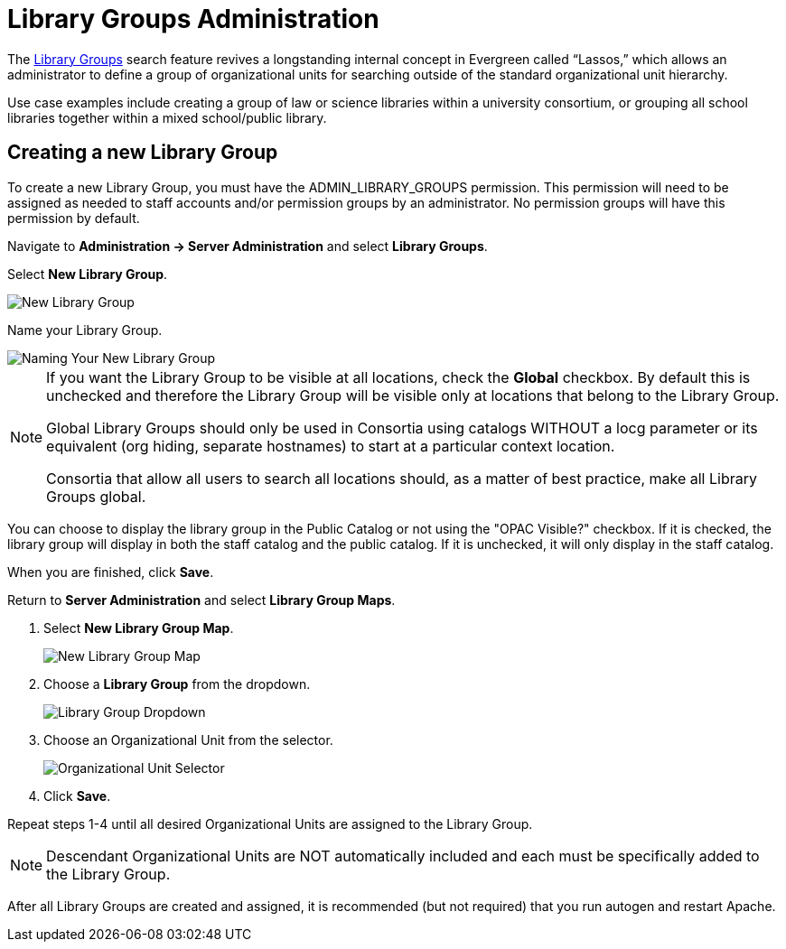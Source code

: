 = Library Groups Administration

indexterm:[Library Groups,Searching]

The xref:opac:using_the_public_access_catalog.adoc#library_groups[Library Groups] search feature revives a longstanding internal concept in Evergreen called “Lassos,” which allows an administrator to define a group of organizational units for searching outside of the standard organizational unit hierarchy.

Use case examples include creating a group of law or science libraries
within a university consortium, or grouping all school libraries
together within a mixed school/public library.

== Creating a new Library Group

To create a new Library Group, you must have the ADMIN_LIBRARY_GROUPS
permission. This permission will need to be assigned as needed to staff
accounts and/or permission groups by an administrator. No permission
groups will have this permission by default.

Navigate to *Administration -> Server Administration* and select *Library
Groups*.

Select *New Library Group*.

image::library_groups/new_library_group.png[New Library Group]

Name your Library Group.

image::library_groups/new_library_group_2.png[Naming Your New Library Group]

[NOTE]
==== 
If you want the Library Group to be visible at all locations,
check the *Global* checkbox. By default this is unchecked and therefore
the Library Group will be visible only at locations that belong to the
Library Group.

Global Library Groups should only be used in Consortia using catalogs
WITHOUT a locg parameter or its equivalent (org hiding, separate
hostnames) to start at a particular context location.

Consortia that allow all users to search all locations should, as a
matter of best practice, make all Library Groups global.
====

You can choose to display the library group in the Public Catalog or not
using the "OPAC Visible?" checkbox.  If it is checked, the library group
will display in both the staff catalog and the public catalog.  If it is
unchecked, it will only display in the staff catalog.

When you are finished, click *Save*.

Return to *Server Administration* and select *Library Group Maps*.

. Select *New Library Group Map*.
+
image::library_groups/new_group_map.png[New Library Group Map]
+
. Choose a *Library Group* from the dropdown.
+
image::library_groups/group_map_dropdown.png[Library Group Dropdown]
+
. Choose an Organizational Unit from the selector.
+
image::library_groups/group_map_ou_dropdown.png[Organizational Unit Selector]
+
. Click *Save*.

Repeat steps 1-4 until all desired Organizational Units are assigned to
the Library Group.

[NOTE]
====
Descendant Organizational Units are NOT automatically included
and each must be specifically added to the Library Group.
====

After all Library Groups are created and assigned, it is recommended (but not required) that you run autogen and restart Apache.
